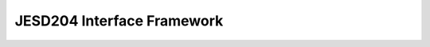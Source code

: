 .. _jesd204:

JESD204 Interface Framework
================================================================================

